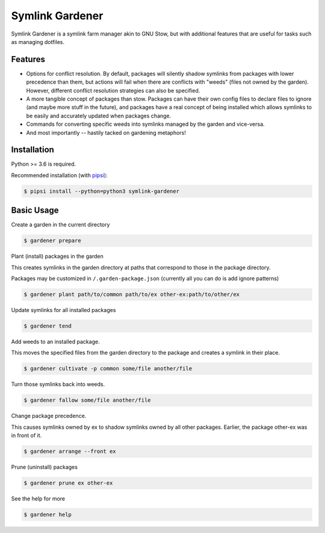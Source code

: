 Symlink Gardener
================

Symlink Gardener is a symlink farm manager akin to GNU Stow, but with
additional features that are useful for tasks such as managing dotfiles.

Features
--------

- Options for conflict resolution.  By default, packages will silently
  shadow symlinks from packages with lower precedence than them, but
  actions will fail when there are conflicts with "weeds" (files not
  owned by the garden).  However, different conflict resolution
  strategies can also be specified.
- A more tangible concept of packages than stow.  Packages can have
  their own config files to declare files to ignore (and maybe more
  stuff in the future), and packages have a real concept of being
  installed which allows symlinks to be easily and accurately updated
  when packages change.
- Commands for converting specific weeds into symlinks managed by the
  garden and vice-versa.
- And most importantly -- hastily tacked on gardening metaphors!

Installation
------------

Python >= 3.6 is required.

Recommended installation (with `pipsi`_):

.. code:: shell

    $ pipsi install --python=python3 symlink-gardener

Basic Usage
-----------

Create a garden in the current directory

.. code:: shell

    $ gardener prepare

Plant (install) packages in the garden

This creates symlinks in the garden directory at paths that correspond
to those in the package directory.

Packages may be customized in ``/.garden-package.json`` (currently all
you can do is add ignore patterns)

.. code:: shell

    $ gardener plant path/to/common path/to/ex other-ex:path/to/other/ex

Update symlinks for all installed packages

.. code:: shell

    $ gardener tend

Add weeds to an installed package.

This moves the specified files from the garden directory to the package
and creates a symlink in their place.

.. code:: shell

    $ gardener cultivate -p common some/file another/file

Turn those symlinks back into weeds.

.. code:: shell

    $ gardener fallow some/file another/file


Change package precedence.

This causes symlinks owned by ex to shadow symlinks owned by all other
packages.  Earlier, the package other-ex was in front of it.

.. code:: shell

    $ gardener arrange --front ex

Prune (uninstall) packages

.. code:: shell

    $ gardener prune ex other-ex

See the help for more

.. code:: shell

    $ gardener help

.. .. .. .. .. .. .. .. .. .. .. .. .. .. .. .. .. .. .. .. .. .. .. ..
.. Links
.. _pipsi: https://github.com/mitsuhiko/pipsi
